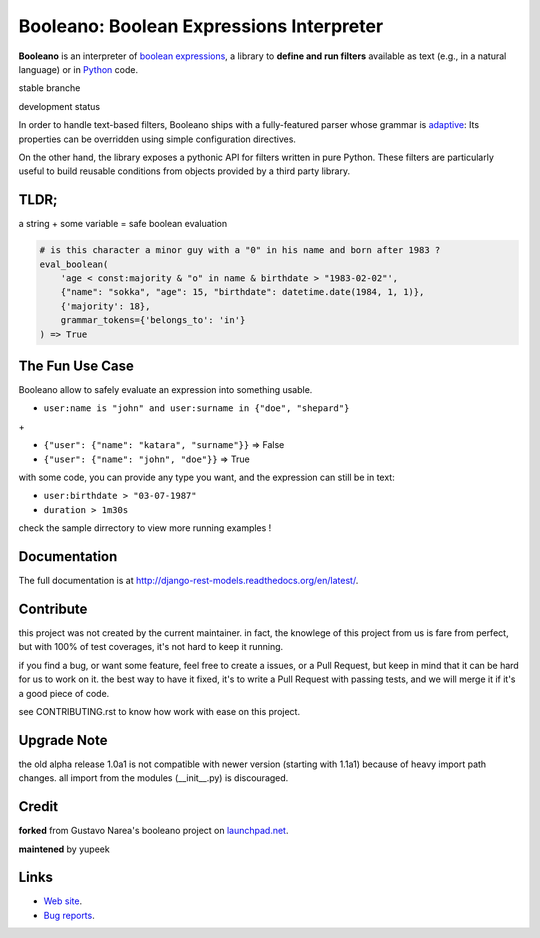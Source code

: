 =========================================
Booleano: Boolean Expressions Interpreter
=========================================



**Booleano** is an interpreter of `boolean expressions
<http://en.wikipedia.org/wiki/Boolean_expression>`_, a library to **define
and run filters** available as text (e.g., in a natural language) or in
`Python <http://python.org/>`_ code.


stable branche

.. image:: https://img.shields.io/travis/Yupeek/booleano/master.svg
    :target: https://travis-ci.org/Yupeek/booleano

.. image:: https://readthedocs.org/projects/booleano/badge/?version=latest
    :target: http://booleano.readthedocs.org/en/latest/

.. image:: https://coveralls.io/repos/github/Yupeek/booleano/badge.svg?branch=master
    :target: https://coveralls.io/github/Yupeek/booleano?branch=master

.. image:: https://img.shields.io/pypi/v/booleano.svg
    :target: https://pypi.python.org/pypi/booleano
    :alt: Latest PyPI version

.. image:: https://img.shields.io/pypi/dm/booleano.svg
    :target: https://pypi.python.org/pypi/booleano
    :alt: Number of PyPI downloads per month

development status

.. image:: https://img.shields.io/travis/Yupeek/booleano/develop.svg
    :target: https://travis-ci.org/Yupeek/booleano

.. image:: https://coveralls.io/repos/github/Yupeek/booleano/badge.svg?branch=develop
    :target: https://coveralls.io/github/Yupeek/booleano?branch=develop


In order to handle text-based filters, Booleano ships with a fully-featured
parser whose grammar is `adaptive
<http://en.wikipedia.org/wiki/Adaptive_grammar>`_: Its properties
can be overridden using simple configuration directives.

On the other hand, the library exposes a pythonic API for filters written
in pure Python. These filters are particularly useful to build reusable
conditions from objects provided by a third party library.

TLDR;
-----

a string + some variable = safe boolean evaluation

.. code:: python

    # is this character a minor guy with a "0" in his name and born after 1983 ?
    eval_boolean(
        'age < const:majority & "o" in name & birthdate > "1983-02-02"',
        {"name": "sokka", "age": 15, "birthdate": datetime.date(1984, 1, 1)},
        {'majority': 18},
        grammar_tokens={'belongs_to': 'in'}
    ) => True



The Fun Use Case
----------------

Booleano allow to safely evaluate an expression into something usable.

- ``user:name is "john" and user:surname in {"doe", "shepard"}``

\+

+ ``{"user": {"name": "katara", "surname"}}`` => False
+ ``{"user": {"name": "john", "doe"}}`` => True

with some code, you can provide any type you want, and the expression can still be in text:

+ ``user:birthdate > "03-07-1987"``
+ ``duration > 1m30s``

check the sample dirrectory to view more running examples !


Documentation
-------------

The full documentation is at http://django-rest-models.readthedocs.org/en/latest/.


Contribute
----------

this project was not created by the current maintainer. in fact, the knowlege of this project from us is fare from
perfect, but with 100% of test coverages, it's not hard to keep it running.

if you find a bug, or want some feature, feel free to create a issues, or a Pull Request, but keep in mind that
it can be hard for us to work on it. the best way to have it fixed, it's to write a Pull Request with passing tests,
and we will merge it if it's a good piece of code.

see CONTRIBUTING.rst to know how work with ease on this project.

Upgrade Note
------------

the old alpha release 1.0a1 is not compatible with newer version (starting with 1.1a1) because of heavy
import path changes. all import from the modules (__init__.py) is discouraged.


Credit
------

**forked** from  Gustavo Narea's booleano project on `launchpad.net <https://launchpad.net/booleano>`_.

**maintened** by yupeek


Links
-----

* `Web site <https://github.com/Yupeek/booleano>`_.
* `Bug reports <https://github.com/Yupeek/booleano/issues>`_.
